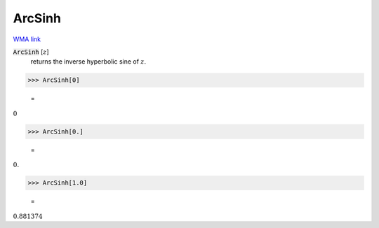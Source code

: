 ArcSinh
=======

`WMA link <https://reference.wolfram.com/language/ref/ArcSinh.html>`_


:code:`ArcSinh` [:math:`z`]
    returns the inverse hyperbolic sine of :math:`z`.





>>> ArcSinh[0]

    =
:math:`0`


>>> ArcSinh[0.]

    =
:math:`0.`


>>> ArcSinh[1.0]

    =
:math:`0.881374`


